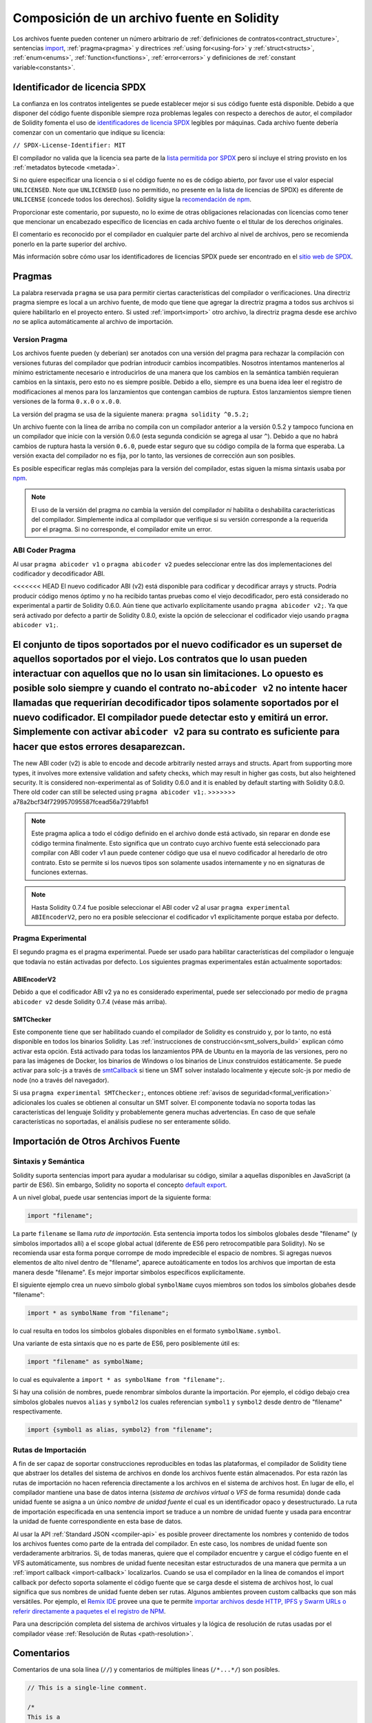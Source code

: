 ********************************
Composición de un archivo fuente en Solidity
********************************

Los archivos fuente pueden contener un número arbitrario de
:ref:`definiciones de contratos<contract_structure>`, sentencias import_,
:ref:`pragma<pragma>` y directrices :ref:`using for<using-for>` y
:ref:`struct<structs>`, :ref:`enum<enums>`, :ref:`function<functions>`, :ref:`error<errors>`
y definiciones de :ref:`constant variable<constants>`.

.. index:: ! license, spdx

Identificador de licencia SPDX
=======================

La confianza en los contratos inteligentes se puede establecer mejor si sus código fuente está disponible. Debido a que disponer del código fuente disponible siempre roza problemas legales con respecto a derechos de autor, el compilador de Solidity fomenta el uso de `identificadores de licencia SPDX <https://spdx.org>`_ legibles por máquinas.
Cada archivo fuente debería comenzar con un comentario que indique su licencia:

``// SPDX-License-Identifier: MIT``

El compilador no valida que la licencia sea parte de la `lista permitida por SPDX <https://spdx.org/licenses/>`_ pero sí incluye el string provisto en los :ref:`metadatos bytecode <metada>`.  

Si no quiere especificar una licencia o si el código fuente no es de código abierto, por favor use el valor especial ``UNLICENSED``.
Note que ``UNLICENSED`` (uso no permitido, no presente en la lista de licencias de SPDX) es diferente de ``UNLICENSE`` (concede todos los derechos). Solidity sigue la `recomendación de npm <https://docs.npmjs.com/cli/v7/configuring-npm/package-json#license>`_.

Proporcionar este comentario, por supuesto, no lo exime de otras obligaciones relacionadas con licencias como tener que mencionar un encabezado específico de licencias en cada archivo fuente o el titular de los derechos originales.

El comentario es reconocido por el compilador en cualquier parte del archivo al nivel de archivos, pero se recomienda ponerlo en la parte superior del archivo.

Más información sobre cómo usar los identificadores de licencias SPDX puede ser encontrado en el `sitio web de SPDX <https://spdx.org/ids-how>`_.


.. index:: ! pragma

.. _pragma:

Pragmas
=======

La palabra reservada ``pragma`` se usa para permitir ciertas características del compilador o verificaciones. Una directriz pragma siempre es local a un archivo fuente, de modo que tiene que agregar la directriz pragma a todos sus archivos si quiere habilitarlo en el proyecto entero. Si usted :ref:`import<import>` otro archivo, la directriz pragma desde ese archivo *no* se aplica automáticamente al archivo de importación.  

.. index:: ! pragma;version

.. _version_pragma:

Version Pragma
--------------

Los archivos fuente pueden (y deberían) ser anotados con una versión del pragma para rechazar la compilación con versiones futuras del compilador que podrían introducir cambios incompatibles. Nosotros intentamos mantenerlos al mínimo estrictamente necesario e introducirlos de una manera que los cambios en la semántica también requieran cambios en la sintaxis, pero esto no es siempre posible. Debido a ello, siempre es una buena idea leer el registro de modificaciones al menos para los lanzamientos que contengan cambios de ruptura. Estos lanzamientos siempre tienen versiones de la forma ``0.x.0`` o ``x.0.0``.

La versión del pragma se usa de la siguiente manera: ``pragma solidity ^0.5.2;``

Un archivo fuente con la línea de arriba no compila con un compilador anterior a la versión 0.5.2 y tampoco funciona en un compilador que inicie con la versión 0.6.0 (esta segunda condición se agrega al usar ``^``). Debido a que no habrá cambios de ruptura hasta la versión ``0.6.0``, puede estar seguro que su código compila de la forma que esperaba. La versión exacta del compilador no es fija, por lo tanto, las versiones de corrección aun son posibles. 

Es posible especificar reglas más complejas para la versión del compilador, estas siguen la misma sintaxis usaba por `npm <https://docs.npmjs.com/cli/v6/using-npm/semver>`_. 


.. note::
  El uso de la versión del pragma *no* cambia la versión del compilador *ni* habilita o deshabilita características del compilador.
  Simplemente indica al compilador que verifique si su versión corresponde a la requerida por el pragma. Si no corresponde, el compilador emite un error.


.. index:: ! ABI coder, ! pragma; abicoder, pragma; ABIEncoderV2
.. _abi_coder:

ABI Coder Pragma
----------------

Al usar ``pragma abicoder v1`` o ``pragma abicoder v2`` puedes seleccionar entre las dos implementaciones del codificador y decodificador ABI.

<<<<<<< HEAD
El nuevo codificador ABI (v2) está disponible para codificar y decodificar arrays y structs. Podría producir código menos óptimo y no ha recibido tantas pruebas como el viejo decodificador, pero está considerado no experimental a partir de Solidity 0.6.0. Aún tiene que activarlo explícitamente usando ``pragma abicoder v2;``. Ya que será activado por defecto a partir de Solidity 0.8.0, existe la opción de seleccionar el codificador viejo usando ``pragma abicoder v1;``.      

El conjunto de tipos soportados por el nuevo codificador es un superset de aquellos soportados por el viejo. Los contratos que lo usan pueden interactuar con aquellos que no lo usan sin limitaciones. Lo opuesto es posible solo siempre y cuando el contrato no-``abicoder v2`` no intente hacer llamadas que requerirían decodificador tipos solamente soportados por el nuevo codificador. El compilador puede detectar esto y emitirá un error. Simplemente con activar ``abicoder v2`` para su contrato es suficiente para hacer que estos errores desaparezcan.     
=======
The new ABI coder (v2) is able to encode and decode arbitrarily nested
arrays and structs. Apart from supporting more types, it involves more extensive
validation and safety checks, which may result in higher gas costs, but also heightened
security. It is considered
non-experimental as of Solidity 0.6.0 and it is enabled by default starting
with Solidity 0.8.0. There old coder can still be selected using ``pragma abicoder v1;``.
>>>>>>> a78a2bcf34f729957095587fcead56a7291abfb1


.. note::

  Este pragma aplica a todo el código definido en el archivo donde está activado, sin reparar en donde ese código termina finalmente. Esto significa que un contrato cuyo archivo fuente está seleccionado para compilar con ABI coder v1 aun puede contener código que usa el nuevo codificador al heredarlo de otro contrato. Esto se permite si los nuevos tipos son solamente usados internamente y no en signaturas de funciones externas.

.. note::

  Hasta Solidity 0.7.4 fue posible seleccionar el ABI coder v2 al usar ``pragma experimental ABIEncoderV2``, pero no era posible seleccionar el codificador v1 explícitamente porque estaba por defecto. 

.. index:: ! pragma; experimental
.. _experimental_pragma:

Pragma Experimental
-------------------

El segundo pragma es el pragma experimental. Puede ser usado para habilitar características del compilador o lenguaje que todavía no están activadas por defecto. Los siguientes pragmas experimentales están actualmente soportados:

.. index:: ! pragma; ABIEncoderV2

ABIEncoderV2
~~~~~~~~~~~~

Debido a que el codificador ABI v2 ya no es considerado experimental, puede ser seleccionado por medio de ``pragma abicoder v2`` desde Solidity 0.7.4 (véase más arriba).  

.. index:: ! pragma; SMTChecker
.. _smt_checker:

SMTChecker
~~~~~~~~~~

Este componente tiene que ser habilitado cuando el compilador de Solidity es construido y, por lo tanto, no está disponible en todos los binarios Solidity. Las :ref:`instrucciones de construcción<smt_solvers_build>` explican cómo activar esta opción. Está activado para todas los lanzamientos PPA de Ubuntu en la mayoría de las versiones, pero no para las imágenes de Docker, los binarios de Windows o los binarios de Linux construidos estáticamente. Se puede activar para solc-js a través de `smtCallback <https://github.com/ethereum/solc-js#example-usage-with-smtsolver-callback>`_ si tiene un SMT solver instalado localmente y ejecute solc-js por medio de node (no a través del navegador). 

Si usa ``pragma experimental SMTChecker;``, entonces obtiene :ref:`avisos de seguridad<formal_verification>` adicionales los cuales se obtienen al consultar un SMT solver.
El componente todavía no soporta todas las características del lenguaje Solidity y probablemente genera muchas advertencias. En caso de que señale características no soportadas, el análisis pudiese no ser enteramente sólido.

.. index:: source file, ! import, module, source unit

.. _import:

Importación de Otros Archivos Fuente
============================

Sintaxis y Semántica
--------------------

Solidity suporta sentencias import para ayudar a modularisar su código, similar a aquellas disponibles en JavaScript (a partir de ES6). Sin embargo, Solidity no soporta el concepto `default export <https://developer.mozilla.org/en-US/docs/web/javascript/reference/statements/export#Description>`_.

A un nivel global, puede usar sentencias import de la siguiente forma:

.. code-block:: solidity

    import "filename";

La parte ``filename`` se llama *ruta de importación*. 
Esta sentencia importa todos los símbolos globales desde "filename" (y símbolos importados allí) a el scope global actual (diferente de ES6 pero retrocompatible para Solidity). No se recomienda usar esta forma porque corrompe de modo impredecible el espacio de nombres. Si agregas nuevos elementos de alto nivel dentro de "filename", aparece autoáticamente en todos los archivos que importan de esta manera desde "filename". Es mejor importar símbolos específicos explícitamente. 

El siguiente ejemplo crea un nuevo símbolo global ``symbolName`` cuyos miembros son todos los símbolos globañes desde "filename":

.. code-block:: solidity

    import * as symbolName from "filename";

lo cual resulta en todos los símbolos globales disponibles en el formato ``symbolName.symbol``.

Una variante de esta sintaxis que no es parte de ES6, pero posiblemente útil es:

.. code-block:: solidity

  import "filename" as symbolName;

lo cual es equivalente a ``import * as symbolName from "filename";``.

Si hay una colisión de nombres, puede renombrar símbolos durante la importación. Por ejemplo, el código debajo crea símbolos globales nuevos ``alias`` y ``symbol2`` los cuales referencian ``symbol1`` y ``symbol2`` desde dentro de "filename" respectivamente. 

.. code-block:: solidity

    import {symbol1 as alias, symbol2} from "filename";

.. index:: virtual filesystem, source unit name, import; path, filesystem path, import callback, Remix IDE

Rutas de Importación
------------

A fin de ser capaz de soportar construcciones reproducibles en todas las plataformas, el compilador de Solidity tiene que abstraer los detalles del sistema de archivos en donde los archivos fuente están almacenados. Por esta razón las rutas de importación no hacen referencia directamente a los archivos en el sistema de archivos host. En lugar de ello, el compilador mantiene una base de datos interna (*sistema de archivos virtual* o *VFS* de forma resumida) donde cada unidad fuente se asigna a un único *nombre de unidad fuente* el cual es un identificador opaco y desestructurado. La ruta de importación especificada en una sentencia import se traduce a un nombre de unidad fuente y usada para encontrar la unidad de fuente correspondiente en esta base de datos.  

Al usar la API :ref:`Standard JSON <compiler-api>` es posible proveer directamente los nombres y contenido de todos los archivos fuentes como parte de la entrada del compilador. En este caso, los nombres de unidad fuente son verdaderamente arbitrarios. Si, de todas maneras, quiere que el compilador encuentre y cargue el código fuente en el VFS automáticamente, sus nombres de unidad fuente necesitan estar estructurados de una manera que permita a un :ref:`import callback
<import-callback>` localizarlos.
Cuando se usa el compilador en la línea de comandos el import callback por defecto soporta solamente el código fuente que se carga desde el sistema de archivos host, lo cual significa que sus nombres de unidad fuente deben ser rutas.
Algunos ambientes proveen custom callbacks que son más versátiles.
Por ejemplo, el `Remix IDE <https://remix.ethereum.org/>`_ provee una que te permite `importar archivos desde HTTP, IPFS y Swarm URLs o referir directamente a paquetes el el registro de NPM <https://remix-ide.readthedocs.io/en/latest/import.html>`_.

Para una descripción completa del sistema de archivos virtuales y la lógica de resolución de rutas usadas por el compilador véase :ref:`Resolución de Rutas <path-resolution>`. 

.. index:: ! comment, natspec

Comentarios
========

Comentarios de una sola línea (``//``) y comentarios de múltiples líneas (``/*...*/``) son posibles.

.. code-block:: solidity

    // This is a single-line comment.

    /*
    This is a
    multi-line comment.
    */

.. note::
  Un comentario de una sola línea finaliza por cualquier terminador de línea unicode (LF, VF, FF, CR, NEL, LS, o PS) en codificación UTF-8. El terminador es aún parte del código fuente luego del comentario, así que si no es un símbolo ASCII (se trata de NEL, LS y PS), conducirá a un parser error. 

Adicionalmente, hay otro tipo de comentario llamado comentario NatSpec, el cual se detalla en la :ref:`guía de estilo<style_guide_natspec>`. Son escritos con una triple barra diagonal (``///``) o un bloque de asteriscos dobles (``/** ... */``) y deberían ser usados directamente sobre las declaraciones de funciones o sentencias.
